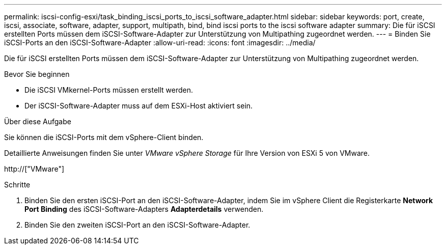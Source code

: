 ---
permalink: iscsi-config-esxi/task_binding_iscsi_ports_to_iscsi_software_adapter.html 
sidebar: sidebar 
keywords: port, create, iscsi, associate, software, adapter, support, multipath, bind, bind iscsi ports to the iscsi software adapter 
summary: Die für iSCSI erstellten Ports müssen dem iSCSI-Software-Adapter zur Unterstützung von Multipathing zugeordnet werden. 
---
= Binden Sie iSCSI-Ports an den iSCSI-Software-Adapter
:allow-uri-read: 
:icons: font
:imagesdir: ../media/


[role="lead"]
Die für iSCSI erstellten Ports müssen dem iSCSI-Software-Adapter zur Unterstützung von Multipathing zugeordnet werden.

.Bevor Sie beginnen
* Die iSCSI VMkernel-Ports müssen erstellt werden.
* Der iSCSI-Software-Adapter muss auf dem ESXi-Host aktiviert sein.


.Über diese Aufgabe
Sie können die iSCSI-Ports mit dem vSphere-Client binden.

Detaillierte Anweisungen finden Sie unter _VMware vSphere Storage_ für Ihre Version von ESXi 5 von VMware.

http://["VMware"]

.Schritte
. Binden Sie den ersten iSCSI-Port an den iSCSI-Software-Adapter, indem Sie im vSphere Client die Registerkarte *Network Port Binding* des iSCSI-Software-Adapters *Adapterdetails* verwenden.
. Binden Sie den zweiten iSCSI-Port an den iSCSI-Software-Adapter.

